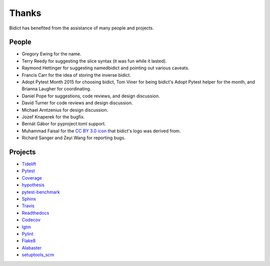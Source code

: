 Thanks
------

Bidict has benefited from the assistance of many people and projects.


People
======

.. Remember to update "__credits__" in ../bidict/metadata.py when this is updated

- Gregory Ewing for the name.

- Terry Reedy for suggesting the slice syntax
  (it was fun while it lasted).

- Raymond Hettinger for suggesting namedbidict
  and pointing out various caveats.

- Francis Carr for the idea of storing the inverse bidict.

- Adopt Pytest Month 2015 for choosing bidict,
  Tom Viner for being bidict's Adopt Pytest helper for the month,
  and Brianna Laugher for coordinating.

- Daniel Pope for suggestions, code reviews, and design discussion.

- David Turner for code reviews and design discussion.

- Michael Arntzenius for design discussion.

- Jozef Knaperek for the bugfix.

- Bernát Gábor for pyproject.toml support.

- Muhammad Faisal for the
  `CC BY 3.0 <https://creativecommons.org/licenses/by/3.0/us/>`__
  `icon <https://thenounproject.com/term/book/1330481/>`__
  that bidict's logo was derived from.

- Richard Sanger and Zeyi Wang for reporting bugs.


Projects
========

- `Tidelift <https://tidelift.com>`__
- `Pytest <https://docs.pytest.org/en/latest/>`__
- `Coverage <https://coverage.readthedocs.io/en/latest/>`__
- `hypothesis <https://hypothesis.readthedocs.io/en/latest/>`__
- `pytest-benchmark <https://github.com/ionelmc/pytest-benchmark>`__
- `Sphinx <http://www.sphinx-doc.org/en/stable/>`__
- `Travis <https://travis-ci.org/>`__
- `Readthedocs <https://readthedocs.org>`__
- `Codecov <https://codecov.io>`__
- `lgtm <https://lgtm.com/>`__
- `Pylint <https://www.pylint.org/>`__
- `Flake8 <http://flake8.pycqa.org>`__
- `Alabaster <https://alabaster.readthedocs.io>`__
- `setuptools_scm <https://github.com/pypa/setuptools_scm>`__
